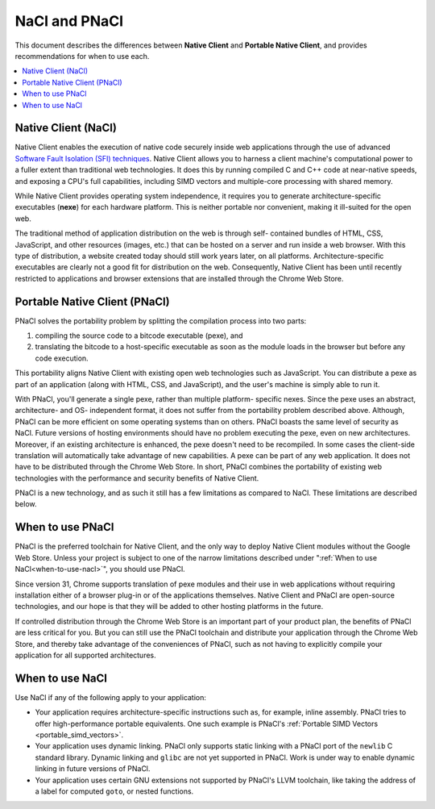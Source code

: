 .. _nacl-and-pnacl:

##############
NaCl and PNaCl
##############

This document describes the differences between **Native Client** and
**Portable Native Client**, and provides recommendations for when to use each.

.. contents::
  :local:
  :backlinks: none
  :depth: 2

.. _native-client-nacl:

Native Client (NaCl)
====================

Native Client enables the execution of native code securely inside web
applications through the use of advanced `Software Fault Isolation (SFI)
techniques <http://research.google.com/pubs/pub35649.html>`_. Native Client
allows you to harness a client machine's computational power to a fuller extent
than traditional web technologies. It does this by running compiled C and C++
code at near-native speeds, and exposing a CPU's full capabilities, including
SIMD vectors and multiple-core processing with shared memory.

While Native Client provides operating system independence, it requires you to
generate architecture-specific executables (**nexe**) for each hardware
platform. This is neither portable nor convenient, making it ill-suited for the
open web.

The traditional method of application distribution on the web is through self-
contained bundles of HTML, CSS, JavaScript, and other resources (images, etc.)
that can be hosted on a server and run inside a web browser. With this type of
distribution, a website created today should still work years later, on all
platforms. Architecture-specific executables are clearly not a good fit for
distribution on the web. Consequently, Native Client has been until recently
restricted to applications and browser extensions that are installed through the
Chrome Web Store.

.. _portable-native-client-pnacl:

Portable Native Client (PNaCl)
==============================

PNaCl solves the portability problem by splitting the compilation process
into two parts:

#. compiling the source code to a bitcode executable (pexe), and
#. translating the bitcode to a host-specific executable as soon as the module
   loads in the browser but before any code execution.

This portability aligns Native Client with existing open web technologies such
as JavaScript. You can distribute a pexe as part of an application (along with
HTML, CSS, and JavaScript), and the user's machine is simply able to run it.

With PNaCl, you'll generate a single pexe, rather than multiple platform-
specific nexes. Since the pexe uses an abstract, architecture- and OS-
independent format, it does not suffer from the portability problem described
above. Although, PNaCl can be more efficient on some operating systems than on
others. PNaCl boasts the same level of security as NaCl. Future versions of
hosting environments should have no problem executing the pexe, even on new
architectures. Moreover, if an existing architecture is enhanced, the pexe
doesn't need to be recompiled. In some cases the client-side translation will
automatically take advantage of new capabilities. A pexe can be part of any web
application. It does not have to be distributed through the Chrome Web Store. In
short, PNaCl combines the portability of existing web technologies with the
performance and security benefits of Native Client.

PNaCl is a new technology, and as such it still has a few limitations
as compared to NaCl. These limitations are described below.

.. _when-to-use-pnacl:

When to use PNaCl
=================

PNaCl is the preferred toolchain for Native Client, and the only way to deploy
Native Client modules without the Google Web Store. Unless your project is
subject to one of the narrow limitations described under ":ref:`When to use
NaCl<when-to-use-nacl>`", you should use PNaCl.

Since version 31, Chrome supports translation of pexe 
modules and their use in web applications without requiring installation either
of a browser plug-in or of the applications themselves. Native Client and PNaCl
are open-source technologies, and our hope is that they will be added to other
hosting platforms in the future.

If controlled distribution through the Chrome Web Store is an important part of
your product plan, the benefits of PNaCl are less critical for you. But you can
still use the PNaCl toolchain and distribute your application through the Chrome
Web Store, and thereby take advantage of the conveniences of PNaCl, such as not
having to explicitly compile your application for all supported architectures.

.. _when-to-use-nacl:

When to use NaCl
================

Use NaCl if any of the following apply to your application:

* Your application requires architecture-specific instructions such as, for
  example, inline assembly. PNaCl tries to offer high-performance portable
  equivalents. One such example is PNaCl's :ref:`Portable SIMD Vectors 
  <portable_simd_vectors>`.
* Your application uses dynamic linking. PNaCl only supports static linking
  with a PNaCl port of the ``newlib`` C standard library. Dynamic linking and
  ``glibc`` are not yet supported in PNaCl. Work is under way to enable dynamic
  linking in future versions of PNaCl.
* Your application uses certain GNU extensions not supported by PNaCl's LLVM
  toolchain, like taking the address of a label for computed ``goto``, or nested
  functions.
